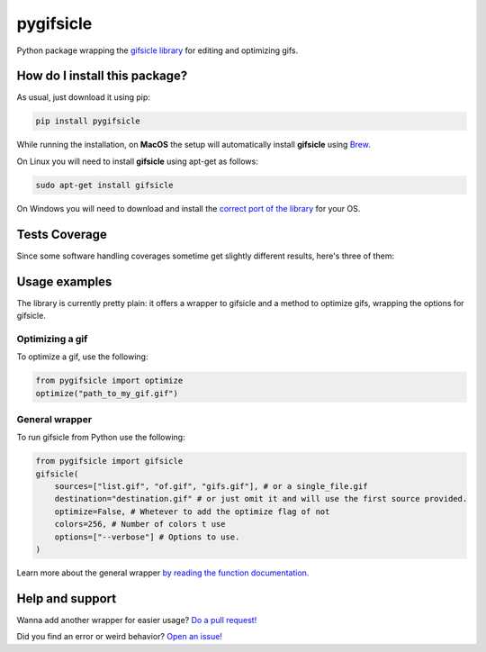 pygifsicle
=========================================================================================
|travis| |sonar_quality| |sonar_maintainability| |codacy| |code_climate_maintainability| |pip| |downloads|

Python package wrapping the `gifsicle library <https://www.lcdf.org/gifsicle/>`_ for editing and optimizing gifs.

How do I install this package?
----------------------------------------------
As usual, just download it using pip:

.. code:: shell

    pip install pygifsicle

While running the installation, on **MacOS** the setup will automatically install **gifsicle** using `Brew <https://brew.sh/>`_.

On Linux you will need to install **gifsicle** using apt-get as follows:

.. code:: shell

    sudo apt-get install gifsicle
    
On Windows you will need to download and install the `correct port of the library <https://eternallybored.org/misc/gifsicle/>`_ for your OS.

Tests Coverage
----------------------------------------------
Since some software handling coverages sometime get slightly different results, here's three of them:

|coveralls| |sonar_coverage| |code_climate_coverage|

Usage examples
----------------------------------------------
The library is currently pretty plain: it offers a wrapper to gifsicle and a method to optimize gifs, wrapping the options for gifsicle.

Optimizing a gif
~~~~~~~~~~~~~~~~~~~~~~~~~~~~~~~~~~~~~
To optimize a gif, use the following:

.. code:: python

    from pygifsicle import optimize
    optimize("path_to_my_gif.gif")


General wrapper
~~~~~~~~~~~~~~~~~~~~~~~~~~~~~~~~~~~~~~~~~~~~~~~~~~
To run gifsicle from Python use the following:

.. code:: python

    from pygifsicle import gifsicle
    gifsicle(
        sources=["list.gif", "of.gif", "gifs.gif"], # or a single_file.gif
        destination="destination.gif" # or just omit it and will use the first source provided.
        optimize=False, # Whetever to add the optimize flag of not
        colors=256, # Number of colors t use
        options=["--verbose"] # Options to use.
    )

Learn more about the general wrapper `by reading the function documentation. <https://github.com/LucaCappelletti94/pygifsicle/blob/0c7a1928eb0a5eb3dc99c46c227f970c7bd6b31b/pygifsicle/pygifsicle.py#L8>`_

Help and support
---------------------------------------------------
Wanna add another wrapper for easier usage? `Do a pull request! <https://github.com/LucaCappelletti94/pygifsicle/pulls>`_

Did you find an error or weird behavior? `Open an issue! <https://github.com/LucaCappelletti94/pygifsicle/issues>`_


.. |travis| image:: https://travis-ci.org/LucaCappelletti94/pygifsicle.png
   :target: https://travis-ci.org/LucaCappelletti94/pygifsicle
   :alt: Travis CI build

.. |sonar_quality| image:: https://sonarcloud.io/api/project_badges/measure?project=LucaCappelletti94_pygifsicle&metric=alert_status
    :target: https://sonarcloud.io/dashboard/index/LucaCappelletti94_pygifsicle
    :alt: SonarCloud Quality

.. |sonar_maintainability| image:: https://sonarcloud.io/api/project_badges/measure?project=LucaCappelletti94_pygifsicle&metric=sqale_rating
    :target: https://sonarcloud.io/dashboard/index/LucaCappelletti94_pygifsicle
    :alt: SonarCloud Maintainability

.. |sonar_coverage| image:: https://sonarcloud.io/api/project_badges/measure?project=LucaCappelletti94_pygifsicle&metric=coverage
    :target: https://sonarcloud.io/dashboard/index/LucaCappelletti94_pygifsicle
    :alt: SonarCloud Coverage

.. |coveralls| image:: https://coveralls.io/repos/github/LucaCappelletti94/pygifsicle/badge.svg?branch=master
    :target: https://coveralls.io/github/LucaCappelletti94/pygifsicle?branch=master
    :alt: Coveralls Coverage

.. |pip| image:: https://badge.fury.io/py/pygifsicle.svg
    :target: https://badge.fury.io/py/pygifsicle
    :alt: Pypi project

.. |downloads| image:: https://pepy.tech/badge/pygifsicle
    :target: https://pepy.tech/badge/pygifsicle
    :alt: Pypi total project downloads 

.. |codacy|  image:: https://api.codacy.com/project/badge/Grade/a27dcd22ccdb4eb195073d42b5a97945
    :target: https://www.codacy.com/manual/LucaCappelletti94/pygifsicle?utm_source=github.com&amp;utm_medium=referral&amp;utm_content=LucaCappelletti94/pygifsicle&amp;utm_campaign=Badge_Grade
    :alt: Codacy Maintainability

.. |code_climate_maintainability| image:: https://api.codeclimate.com/v1/badges/6a4ca49a061d72eb040c/maintainability
    :target: https://codeclimate.com/github/LucaCappelletti94/pygifsicle/maintainability
    :alt: Maintainability

.. |code_climate_coverage| image:: https://api.codeclimate.com/v1/badges/6a4ca49a061d72eb040c/test_coverage
    :target: https://codeclimate.com/github/LucaCappelletti94/pygifsicle/test_coverage
    :alt: Code Climate Coverate
